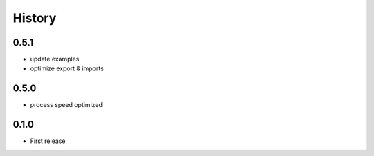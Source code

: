 .. :changelog:

History
===========
0.5.1
----------
* update examples
* optimize export & imports

0.5.0
----------
* process speed optimized

0.1.0
----------
* First release